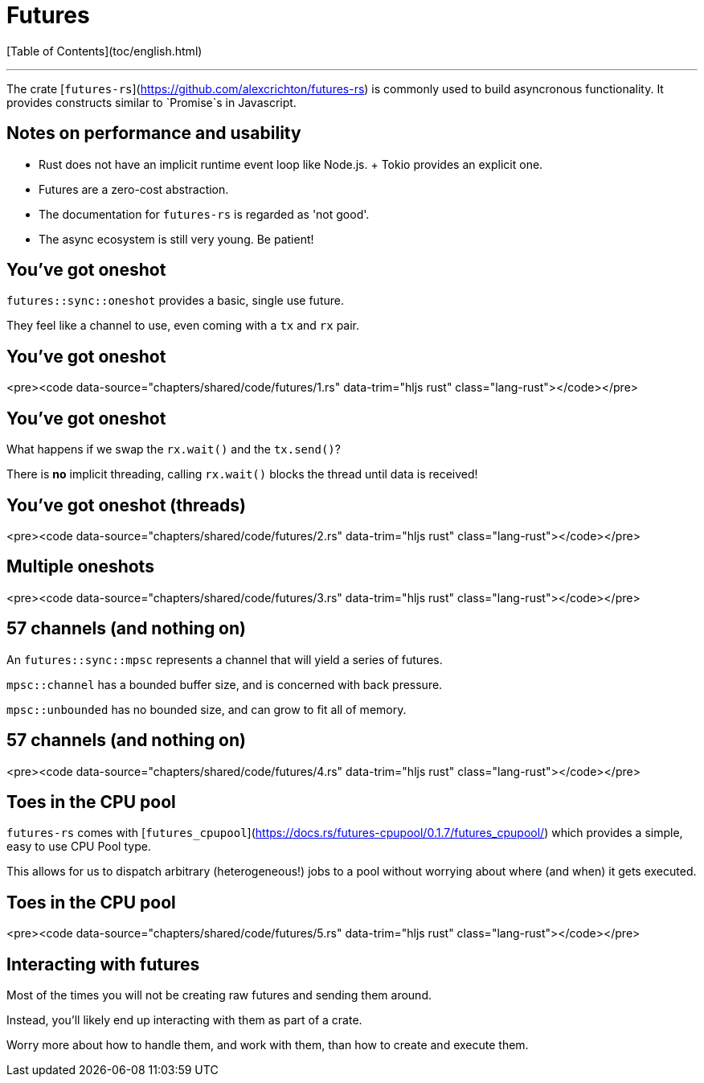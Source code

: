 # Futures

[Table of Contents](toc/english.html)

---

The crate [`futures-rs`](https://github.com/alexcrichton/futures-rs) is commonly used to build asyncronous functionality. It provides constructs similar to `Promise`s in Javascript.

== Notes on performance and usability

* Rust does not have an implicit runtime event loop like Node.js.
  + Tokio provides an explicit one.
* Futures are a zero-cost abstraction.
* The documentation for `futures-rs` is regarded as 'not good'.
* The async ecosystem is still very young. Be patient!

== You've got oneshot

`futures::sync::oneshot` provides a basic, single use future.

They feel like a channel to use, even coming with a `tx` and `rx` pair.

== You've got oneshot

<pre><code data-source="chapters/shared/code/futures/1.rs" data-trim="hljs rust" class="lang-rust"></code></pre>

== You've got oneshot

What happens if we swap the `rx.wait()` and the `tx.send()`?

There is **no** implicit threading, calling `rx.wait()` blocks the thread until data is received!

== You've got oneshot (threads)

<pre><code data-source="chapters/shared/code/futures/2.rs" data-trim="hljs rust" class="lang-rust"></code></pre>

== Multiple oneshots

<pre><code data-source="chapters/shared/code/futures/3.rs" data-trim="hljs rust" class="lang-rust"></code></pre>

== 57 channels (and nothing on)

An `futures::sync::mpsc` represents a channel that will yield a series of futures.

`mpsc::channel` has a bounded buffer size, and is concerned with back pressure.

`mpsc::unbounded` has no bounded size, and can grow to fit all of memory.

== 57 channels (and nothing on)

<pre><code data-source="chapters/shared/code/futures/4.rs" data-trim="hljs rust" class="lang-rust"></code></pre>

== Toes in the CPU pool

`futures-rs` comes with [`futures_cpupool`](https://docs.rs/futures-cpupool/0.1.7/futures_cpupool/) which provides a simple, easy to use CPU Pool type.

This allows for us to dispatch arbitrary (heterogeneous!) jobs to a pool without worrying about where (and when) it gets executed.

== Toes in the CPU pool

<pre><code data-source="chapters/shared/code/futures/5.rs" data-trim="hljs rust" class="lang-rust"></code></pre>

== Interacting with futures

Most of the times you will not be creating raw futures and sending them around.

Instead, you'll likely end up interacting with them as part of a crate.

Worry more about how to handle them, and work with them, than how to create and execute them.
